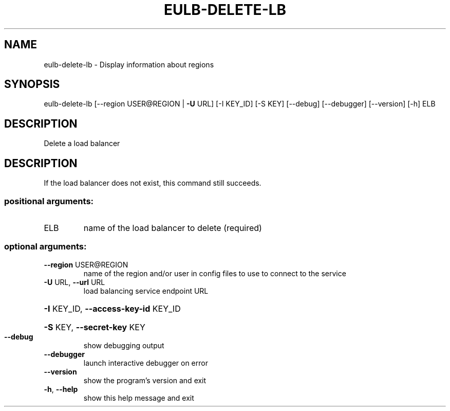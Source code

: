 .\" DO NOT MODIFY THIS FILE!  It was generated by help2man 1.40.12.
.TH EULB-DELETE-LB "1" "May 2013" "euca2ools 3.0.0" "User Commands"
.SH NAME
eulb-delete-lb \- Display information about regions
.SH SYNOPSIS
eulb\-delete\-lb [\-\-region USER@REGION | \fB\-U\fR URL] [\-I KEY_ID] [\-S KEY]
[\-\-debug] [\-\-debugger] [\-\-version] [\-h]
ELB
.SH DESCRIPTION
Delete a load balancer
.SH DESCRIPTION
If the load balancer does not exist, this command still succeeds.
.SS "positional arguments:"
.TP
ELB
name of the load balancer to delete (required)
.SS "optional arguments:"
.TP
\fB\-\-region\fR USER@REGION
name of the region and/or user in config files to use
to connect to the service
.TP
\fB\-U\fR URL, \fB\-\-url\fR URL
load balancing service endpoint URL
.HP
\fB\-I\fR KEY_ID, \fB\-\-access\-key\-id\fR KEY_ID
.HP
\fB\-S\fR KEY, \fB\-\-secret\-key\fR KEY
.TP
\fB\-\-debug\fR
show debugging output
.TP
\fB\-\-debugger\fR
launch interactive debugger on error
.TP
\fB\-\-version\fR
show the program's version and exit
.TP
\fB\-h\fR, \fB\-\-help\fR
show this help message and exit
